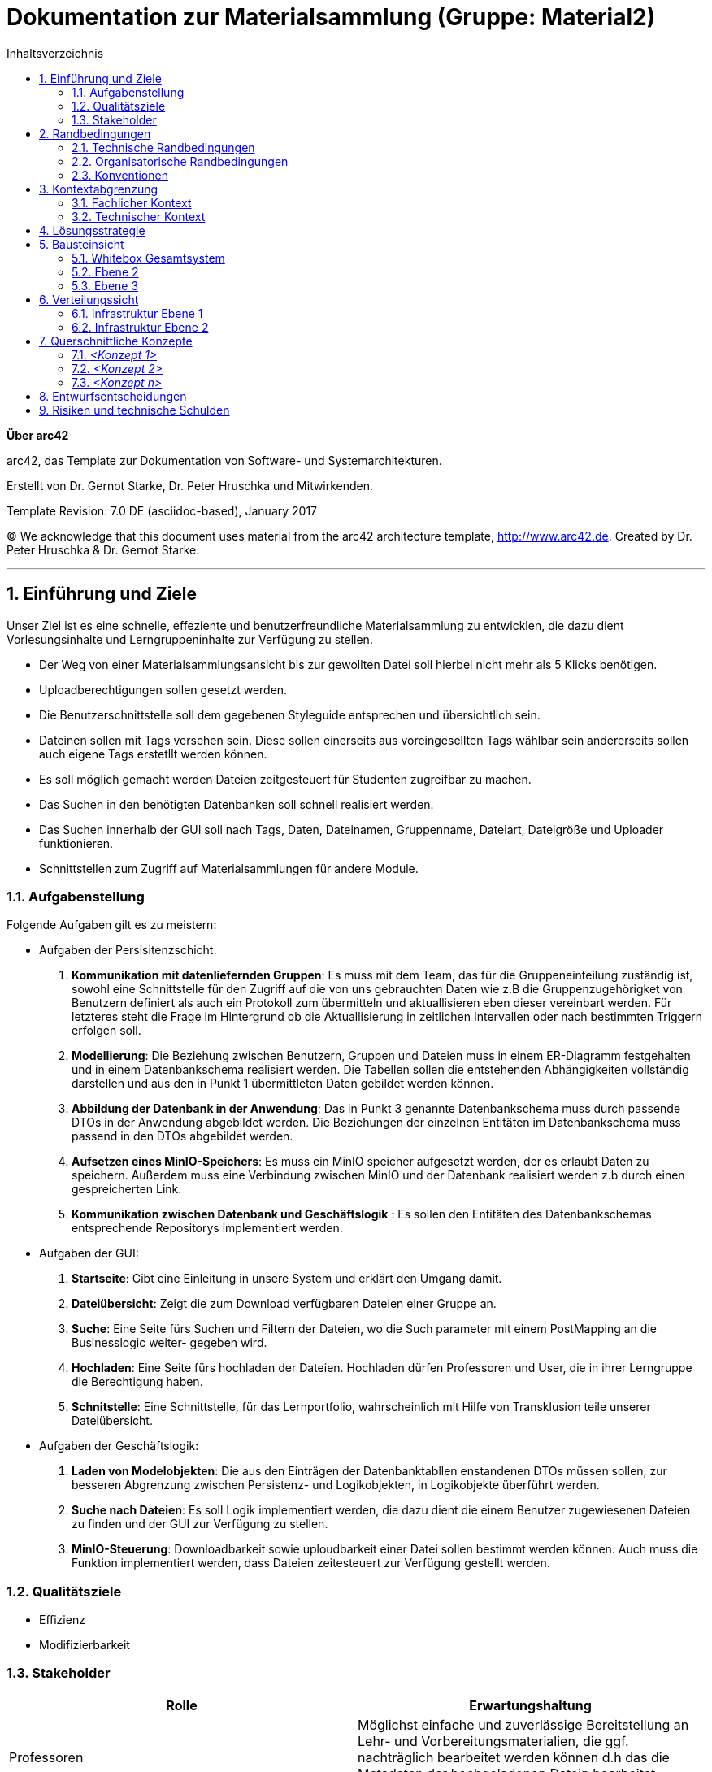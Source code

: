 // configure DE settings for asciidoc
// asciidoc settings for DE (German)
// ==================================
// toc-title definition MUST follow document title without blank line!
= Dokumentation zur Materialsammlung (Gruppe: Material2)
:toc:
:toc-title:  Inhaltsverzeichnis

// enable table-of-contents
:toc:

:caution-caption: Achtung
:important-caption: Wichtig
:note-caption: Hinweis
:tip-caption: Tip
:warning-caption: Warnung

:appendix-caption: Anhang
:example-caption: Beispiel
:figure-caption: Abbildung
:table-caption: Tabelle

// where are images located?
:imagesdir: documentation/images



:homepage: http://arc42.org
:keywords: software-architecture, documentation, template, arc42
:numbered!:

**Über arc42**

[role="lead"]
arc42, das Template zur Dokumentation von Software- und Systemarchitekturen.

Erstellt von Dr. Gernot Starke, Dr. Peter Hruschka und Mitwirkenden.

Template Revision: 7.0 DE (asciidoc-based), January 2017

(C) We acknowledge that this document uses material from the arc42 architecture template, http://www.arc42.de.
Created by Dr. Peter Hruschka & Dr. Gernot Starke.


// horizontal line
***
// numbering from here on
:numbered:

<<<<
// 1. Anforderungen und Ziele
[[section-introduction-and-goals]]

==	Einführung und Ziele
Unser Ziel ist es eine schnelle, effeziente und benutzerfreundliche Materialsammlung zu entwicklen,
die dazu dient Vorlesungsinhalte und Lerngruppeninhalte zur Verfügung zu stellen.

- Der Weg von einer Materialsammlungsansicht bis zur gewollten Datei soll hierbei nicht mehr als 5 Klicks
benötigen.

- Uploadberechtigungen sollen gesetzt werden.

- Die Benutzerschnittstelle soll dem gegebenen Styleguide entsprechen und übersichtlich sein.

- Dateinen sollen mit Tags versehen sein. Diese sollen einerseits aus voreingesellten Tags wählbar sein
andererseits sollen auch eigene Tags erstetllt werden können.

- Es soll möglich gemacht werden Dateien zeitgesteuert für Studenten zugreifbar zu machen.

- Das Suchen in den benötigten Datenbanken soll schnell realisiert werden.

- Das Suchen innerhalb der GUI soll nach Tags, Daten, Dateinamen, Gruppenname, Dateiart, Dateigröße und Uploader funktionieren.

- Schnittstellen zum Zugriff auf Materialsammlungen für andere Module.

=== Aufgabenstellung

Folgende Aufgaben gilt es zu meistern:

- Aufgaben der Persisitenzschicht:

1. *Kommunikation mit datenliefernden Gruppen*:  Es muss mit dem Team, das für die Gruppeneinteilung zuständig ist, sowohl eine Schnittstelle für den Zugriff auf die
von uns gebrauchten Daten wie z.B die Gruppenzugehörigket von Benutzern definiert als auch ein Protokoll zum übermitteln
und aktuallisieren eben dieser vereinbart werden. Für letzteres steht die Frage im Hintergrund ob die Aktuallisierung
in zeitlichen Intervallen oder nach bestimmten Triggern erfolgen soll.

2. *Modellierung*: Die Beziehung zwischen Benutzern, Gruppen und Dateien muss in einem ER-Diagramm festgehalten und in einem Datenbankschema
realisiert werden. Die Tabellen sollen die entstehenden Abhängigkeiten vollständig darstellen und aus den in
Punkt 1 übermittleten Daten gebildet werden können.

3. *Abbildung der Datenbank in der Anwendung*: Das in Punkt 3 genannte Datenbankschema muss durch passende DTOs in der Anwendung abgebildet werden. Die Beziehungen der
einzelnen Entitäten im Datenbankschema muss passend in den DTOs abgebildet werden.

4. *Aufsetzen eines MinIO-Speichers*: Es muss ein MinIO speicher aufgesetzt werden, der es erlaubt Daten zu speichern.
Außerdem muss eine Verbindung zwischen MinIO und der Datenbank realisiert werden z.b durch einen gespreicherten Link.

4. *Kommunikation zwischen Datenbank und Geschäftslogik* : Es sollen den Entitäten des Datenbankschemas entsprechende Repositorys implementiert werden.

- Aufgaben der GUI:

1. *Startseite*: Gibt eine Einleitung in unsere System und erklärt den Umgang damit.

2. *Dateiübersicht*: Zeigt die zum Download verfügbaren Dateien einer Gruppe an.

3. *Suche*: Eine Seite fürs Suchen und Filtern der Dateien, wo die Such parameter mit einem PostMapping an die Businesslogic weiter-
gegeben wird.

4. *Hochladen*: Eine Seite fürs hochladen der Dateien. Hochladen dürfen Professoren und User, die in ihrer Lerngruppe die Berechtigung haben.

5. *Schnitstelle*: Eine Schnittstelle, für das Lernportfolio, wahrscheinlich mit Hilfe von Transklusion teile unserer Dateiübersicht.

- Aufgaben der Geschäftslogik:

1. *Laden von Modelobjekten*: Die aus den Einträgen der Datenbanktabllen enstandenen DTOs müssen sollen,
zur besseren Abgrenzung zwischen Persistenz- und Logikobjekten, in Logikobjekte überführt werden.

2. *Suche nach Dateien*: Es soll Logik implementiert werden, die dazu dient die einem Benutzer zugewiesenen
Dateien zu finden und der GUI zur Verfügung zu stellen.

3. *MinIO-Steuerung*: Downloadbarkeit sowie uploudbarkeit einer Datei sollen bestimmt werden können. Auch muss
die Funktion implementiert werden, dass Dateien zeitesteuert zur Verfügung gestellt werden.


=== Qualitätsziele

- Effizienz

- Modifizierbarkeit

=== Stakeholder

[cols="1,1" options="header"]
|===
|Rolle |Erwartungshaltung
| Professoren | Möglichst einfache und zuverlässige Bereitstellung an Lehr- und Vorbereitungsmaterialien, die ggf.
                nachträglich bearbeitet werden können d.h das die Metadaten der hochgeladenen Datein bearbeitet werden können.
| Studierende | Das finden von Lehr- und Vorbereitungsmaterialien soll intuitiv, einfach und schnell Verlaufen
| Fachbereich Informatik | Die Materialsamlung soll auch große Aufrufs- und Suchaufträge zuverlässig reagieren können.
                           Das System sollte überwachbar und widerstandsfähig sein,
|===


<<<<
// 2. Randbedingungen
[[section-architecture-constraints]]
== Randbedingungen

=== Technische Randbedingungen
[cols="1,1" options="header"]
|===
|Randbedingung |Erläuterung
| Betrieb als Docker-Image | Da die Materialsammlung als Subsystem von MOPS fungiert und alle anderen Subsysteme ebenfalls
Docker-Images sind muss dieser Standard eingehalten werden.
| Java als Implementierungssprache | Java soll als Lehrsprache des Praktikums verwendet werden
| MinIO Fremdsystemintegration | Um die Persisitenz von Realdateien zu gewährleisten soll MinIO als
konstenloses und "dockerfizierbares" System genutzt werden.
|===

=== Organisatorische Randbedingungen
[cols="1,1" options="header"]
|===
|Randbedingung |Erläuterung
| Team | Acht Personen großes Team cooler Leute
| Zeitplan | Die Anwendung muss bis zum 27.03.2020, 17:00 fertig und als Docker-Image bereitgestellt werden.
| Entwicklungswerkzeuge | Teamweites Entwicklungswerkzeug ist IntelliJ. Das Projekt benutzt Gradle sowie verschiedene
Spring Module wie z.B Spring Data JDBC, Spring web-dev tools und Thymeleaf. Auch werden Lombok,
Checkstyle und Sportbugs verwendet. Zur Erstellung der
Entwicklungsdatenbank wurden DBeaver und MySQL-Workbench verwendet.
| Versionskontrolle | Die Versionsverwaltung erfolgt über GitHub
| Testing | Zum Testen werden die Spring Testframeworks, JUnit 4 und Mockito verwendet.
| Veröffentlichung als Docker-Image | Die Anwendung wird als Docker-Image zur weiteren Integration zur Verfügung gestellt.

|===

=== Konventionen
[cols="1,1" options="header"]
|===
|Randbedingung |Erläuterung
| Architektur | Aufgebaut nach Arch42-Template
| Codestyle | Es wird der von Checkstyle erwartete Codestyle verwendet
| Bennenung | Fachspezifische Begriffe werden in Deutsch geschrieben. Methodenpräfixe
wie z.B get, set, is usw. und technische Begriffe bleiben Englisch.
|===

<<<<
// 3. Kontextabgrenzung
[[section-system-scope-and-context]]
== Kontextabgrenzung

=== Fachlicher Kontext

image::/pictures/Kontextausschnitt.png[optional alt text]

- *Nutzer*: Die Materialsammlung bietet dem Nutzer eine Möglichkeit, je nach Befugniss,
            Daten hochzuladen, runterzuladen, anderen Nutzern zu Verfügung zu stellen und diese
            Daten mit eigenen Tags zu versehen.

- *Cloudspeicher(Fremdsystem)*: Wenn ein Nutzer eine Datei hochladen oder herunterladen will so wird
                                dies nicht direkt über die Materialsammlung realisiert. Der Cloadspeicher
                                nimmt die Speicher- oder Ladeanfragen an und setzt diese in seiner Umgenung um.

- *Gruppenbelegung(Fremdsystem)*: Dei Information welcher Nutzer zu welcher Gruppe gehört und welche Rechte dieser
                                  Nutzer in seiner jeweiligen Gruppe hat wird durch dieses System der Materialsammlung
                                  regelmäßig zur Verfügung gestellt.

=== Technischer Kontext

image::/pictures/tech_kontext_ausschnitt.png[optional alt text]

**<optional: Erläuterung der externen technischen Schnittstellen>**

**<Mapping fachliche auf technische Schnittstellen>**

<<<<
// 4. Lösungsstrategie
[[section-solution-strategy]]
== Lösungsstrategie



<<<<
// 5. Bausteinsicht
[[section-building-block-view]]
== Bausteinsicht

=== Whitebox Gesamtsystem

_**<Übersichtsdiagramm>**_

Begründung:: _<Erläuternder Text>_

Enthaltene Bausteine:: _<Beschreibung der enthaltenen Bausteine (Blackboxen)>_

Wichtige Schnittstellen:: _<Beschreibung wichtiger Schnittstellen>_

==== <Name Blackbox 1>

_<Zweck/Verantwortung>_

_<Schnittstelle(n)>_

_<(Optional) Qualitäts-/Leistungsmerkmale>_

_<(Optional) Ablageort/Datei(en)>_

_<(Optional) Erfüllte Anforderungen>_

_<(optional) Offene Punkte/Probleme/Risiken>_

==== <Name Blackbox 2>

_<Blackbox-Template>_

==== <Name Blackbox n>

_<Blackbox-Template>_

==== <Name Schnittstelle 1>

...

==== <Name Schnittstelle m>

=== Ebene 2

==== Whitebox _<Baustein 1>_

_<Whitebox-Template>_

==== Whitebox _<Baustein 2>_

_<Whitebox-Template>_

...

==== Whitebox _<Baustein m>_

_<Whitebox-Template>_

=== Ebene 3

==== Whitebox <_Baustein x.1_>

_<Whitebox-Template>_

==== Whitebox <_Baustein x.2_>

_<Whitebox-Template>_

==== Whitebox <_Baustein y.1_>

_<Whitebox-Template>_

<<<<
// 7. Verteilungssicht
[[section-deployment-view]]
== Verteilungssicht

=== Infrastruktur Ebene 1

_**<Übersichtsdiagramm>**_

Begründung:: _<Erläuternder Text>_

Qualitäts- und/oder Leistungsmerkmale:: _<Erläuternder Text>_

Zuordnung von Bausteinen zu Infrastruktur:: _<Beschreibung der Zuordnung>_

=== Infrastruktur Ebene 2

==== _<Infrastrukturelement 1>_

_<Diagramm + Erläuterungen>_

==== _<Infrastrukturelement 2>_

_<Diagramm + Erläuterungen>_

...

==== _<Infrastrukturelement n>_

_<Diagramm + Erläuterungen>_

<<<<
// 8. Querschnittliche Konzepte
[[section-concepts]]
== Querschnittliche Konzepte

=== _<Konzept 1>_

_<Erklärung>_

=== _<Konzept 2>_

_<Erklärung>_

...

=== _<Konzept n>_

_<Erklärung>_

<<<<
// 9. Entscheidungen
[[section-design-decisions]]
== Entwurfsentscheidungen

<<<<
// 11. Risiken
[[section-technical-risks]]
== Risiken und technische Schulden
